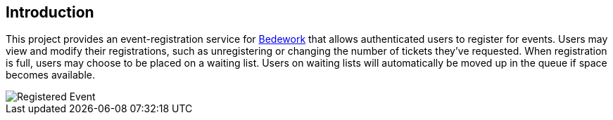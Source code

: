 [[introduction]]
== Introduction
This project provides an event-registration service for https://www.apereo.org/projects/bedework[Bedework] that allows authenticated users to register for events. Users may view and modify their registrations, such as unregistering or changing the number of tickets they've requested. When registration is full, users may choose to be placed on a waiting list. Users on waiting lists will automatically be moved up in the queue if space becomes available.

image::/eventRegRegistered.png[Registered Event]



